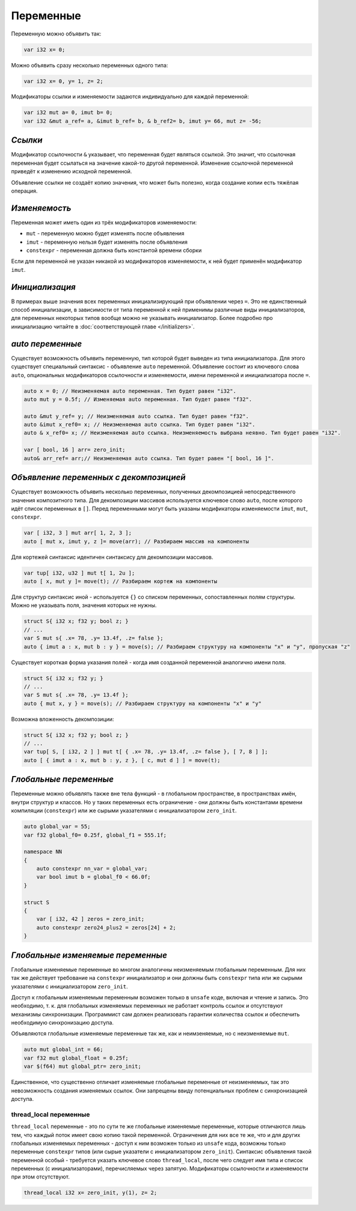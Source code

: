 Переменные
==========

Переменную можно объявить так:

.. code-block:: u_spr

   var i32 x= 0;

Можно объявить сразу несколько переменных одного типа:

.. code-block:: u_spr

   var i32 x= 0, y= 1, z= 2;

Модификаторы ссылки и изменяемости задаются индивидуально для каждой переменной:

.. code-block:: u_spr

   var i32 mut a= 0, imut b= 0;
   var i32 &mut a_ref= a, &imut b_ref= b, & b_ref2= b, imut y= 66, mut z= -56;

********
*Ссылки*
********
Модификатор ссылочности ``&`` указывает, что переменная будет являться ссылкой.
Это значит, что ссылочная переменная будет ссылаться на значение какой-то другой переменной.
Изменение ссылочной переменной приведёт к изменению исходной переменной.

Объявление ссылки не создаёт копию значения, что может быть полезно, когда создание копии есть тяжёлая операция.

**************
*Изменяемость*
**************
Переменная может иметь один из трёх модификаторов изменяемости:

* ``mut`` - переменную можно будет изменять после объявления
* ``imut`` - переменную нельзя будет изменять после объявления
* ``constexpr`` - переменная должна быть константой времени сборки

Если для переменной не указан никакой из модификаторов изменяемости, к ней будет применён модификатор ``imut``.

***************
*Инициализация*
***************
В примерах выше значения всех переменных инициализирующий при объявлении через ``=``.
Это не единственный способ инициализации, в зависимости от типа переменной к ней применимы различные виды инициализаторов, для переменных некоторых типов вообще можно не указывать инициализатор.
Более подробно про инициализацию читайте в :doc:`соответствующей главе </initializers>`.

.. _auto-variables:

*****************
*auto переменные*
*****************

Существует возможность объявить переменную, тип которой будет выведен из типа инициализатора.
Для этого существует специальный синтаксис - объявление ``auto`` переменной. Объявление состоит из ключевого слова ``auto``, опциональных модификаторов ссылочности и изменяемости, имени переменной и инициализатора после ``=``.

.. code-block:: u_spr

   auto x = 0; // Неизменяемая auto переменная. Тип будет равен "i32".
   auto mut y = 0.5f; // Изменяемая auto переменная. Тип будет равен "f32".
   
   auto &mut y_ref= y; // Неизменяемая auto ссылка. Тип будет равен "f32".
   auto &imut x_ref0= x; // Неизменяемая auto ссылка. Тип будет равен "i32".
   auto & x_ref0= x; // Неизменяемая auto ссылка. Неизменяемость выбрана неявно. Тип будет равен "i32".
   
   var [ bool, 16 ] arr= zero_init;
   auto& arr_ref= arr;// Неизменяемая auto ссылка. Тип будет равен "[ bool, 16 ]".

***************************************
*Объявление переменных с декомпозицией*
***************************************

Существует возможность объявить несколько переменных, полученных декомпозицией непосредственного значения композитного типа.
Для декомпозиции массивов используется ключевое слово ``auto``, после которого идёт список переменных в ``[]``.
Перед переменными могут быть указаны модификаторы изменяемости ``imut``, ``mut``, ``constexpr``.

.. code-block:: u_spr

   var [ i32, 3 ] mut arr[ 1, 2, 3 ];
   auto [ mut x, imut y, z ]= move(arr); // Разбираем массив на компоненты

Для кортежей синтаксис идентичен синтаксису для декомпозиции массивов.

.. code-block:: u_spr

   var tup[ i32, u32 ] mut t[ 1, 2u ];
   auto [ x, mut y ]= move(t); // Разбираем кортеж на компоненты

Для структур синтаксис иной - используется ``{}`` со списком переменных, сопоставленных полям структуры.
Можно не указывать поля, значения которых не нужны.

.. code-block:: u_spr

   struct S{ i32 x; f32 y; bool z; }
   // ...
   var S mut s{ .x= 78, .y= 13.4f, .z= false };
   auto { imut a : x, mut b : y } = move(s); // Разбираем структуру на компоненты "x" и "y", пропуская "z"

Существует короткая форма указания полей - когда имя созданной переменной аналогично имени поля.

.. code-block:: u_spr

   struct S{ i32 x; f32 y; }
   // ...
   var S mut s{ .x= 78, .y= 13.4f };
   auto { mut x, y } = move(s); // Разбираем структуру на компоненты "x" и "y"

Возможна вложенность декомпозиции:

.. code-block:: u_spr

   struct S{ i32 x; f32 y; bool z; }
   // ...
   var tup[ S, [ i32, 2 ] ] mut t[ { .x= 78, .y= 13.4f, .z= false }, [ 7, 8 ] ];
   auto [ { imut a : x, mut b : y, z }, [ c, mut d ] ] = move(t);

***********************
*Глобальные переменные*
***********************

Переменные можно объявлять также вне тела функций - в глобальном пространстве, в пространствах имён, внутри структур и классов.
Но у таких переменных есть ограничение - они должны быть константами времени компиляции (``constexpr``) или же сырыми указателями с инициализатором ``zero_init``.

.. code-block:: u_spr

   auto global_var = 55;
   var f32 global_f0= 0.25f, global_f1 = 555.1f;
   
   namespace NN
   {
       auto constexpr nn_var = global_var;
       var bool imut b = global_f0 < 66.0f;
   }
   
   struct S
   {
       var [ i32, 42 ] zeros = zero_init;
       auto constexpr zero24_plus2 = zeros[24] + 2;
   }

**********************************
*Глобальные изменяемые переменные*
**********************************

Глобальные изменяемые переменные во многом аналогичны неизменяемым глобальным переменным.
Для них так же действует требование на ``constexpr`` инициализатор и они должны быть ``constexpr`` типа или же сырыми указателями с инициализатором ``zero_init``.

Доступ к глобальным изменяемым переменным возможен только в ``unsafe`` коде, включая и чтение и запись.
Это необходимо, т. к. для глобальных изменяемых переменных не работает контроль ссылок и отсутствуют механизмы синхронизации.
Программист сам должен реализовать гарантии количества ссылок и обеспечить необходимую синхронизацию доступа.

Объявляются глобальные изменяемые переменные так же, как и неимзеняемые, но с неизменяемые ``mut``.

.. code-block:: u_spr

   auto mut global_int = 66;
   var f32 mut global_float = 0.25f;
   var $(f64) mut global_ptr= zero_init;

Единственное, что существенно отличает изменяемые глобальные переменные от неизменяемых, так это невозможность создания изменяемых ссылок.
Они запрещены ввиду потенциальных проблем с синхронизацией доступа.


thread_local переменные
-----------------------

``thread_local`` переменные - это по сути те же глобальные изменяемые переменные, которые отличаются лишь тем, что каждый поток имеет свою копию такой переменной.
Ограничения для них все те же, что и для других глобальных изменяемых переменных - доступ к ним возможен только из ``unsafe`` кода, возможны только переменные ``constexpr`` типов (или сырые указатели с инициализатором ``zero_init``).
Синтаксис объявления такой переменной особый - требуется указать ключевое слово ``thread_local``, после чего следует имя типа и список переменных (с инициализаторами), перечисляемых через запятую. Модификаторы ссылочности и изменяемости при этом отсутствуют.

.. code-block:: u_spr

   thread_local i32 x= zero_init, y(1), z= 2;
